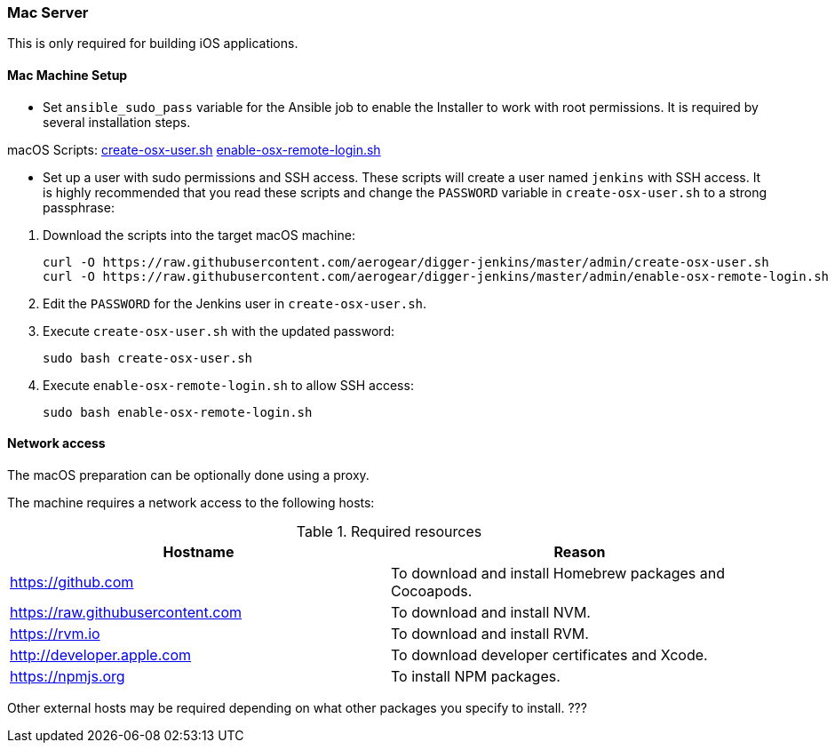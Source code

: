 === Mac Server

This is only required for building iOS applications.

==== Mac Machine Setup

- Set `ansible_sudo_pass` variable for the Ansible job to enable the Installer to work with root permissions. It is required by several installation steps.

.macOS Scripts: https://github.com/aerogear/digger-jenkins/blob/master/admin/create-osx-user.sh[create-osx-user.sh] https://github.com/aerogear/digger-jenkins/blob/master/admin/enable-osx-remote-login.sh[enable-osx-remote-login.sh]
- Set up a user with sudo permissions and SSH access.
These scripts will create a user named `jenkins` with SSH access.
It is highly recommended that you read these scripts and change the `PASSWORD`
variable in `create-osx-user.sh` to a strong passphrase:
    

--
  
. Download the scripts into the target macOS machine:
+
[source,bash]
----
curl -O https://raw.githubusercontent.com/aerogear/digger-jenkins/master/admin/create-osx-user.sh
curl -O https://raw.githubusercontent.com/aerogear/digger-jenkins/master/admin/enable-osx-remote-login.sh
----
+
. Edit the `PASSWORD` for the Jenkins user in `create-osx-user.sh`.
. Execute `create-osx-user.sh` with the updated password:
+
----
sudo bash create-osx-user.sh
----
+
. Execute `enable-osx-remote-login.sh` to allow SSH access:
+
----
sudo bash enable-osx-remote-login.sh
----
--
==== Network access
The macOS preparation can be optionally done using a proxy.

The machine requires a network access to the following hosts:

.Required resources
|===
| Hostname | Reason

| https://github.com
| To download and install Homebrew packages and Cocoapods.

| https://raw.githubusercontent.com
| To download and install NVM.

| https://rvm.io
| To download and install RVM.

| http://developer.apple.com
| To download developer certificates and Xcode.

| https://npmjs.org
| To install NPM packages.
|===
Other external hosts may be required depending on what other packages you specify to install. ???